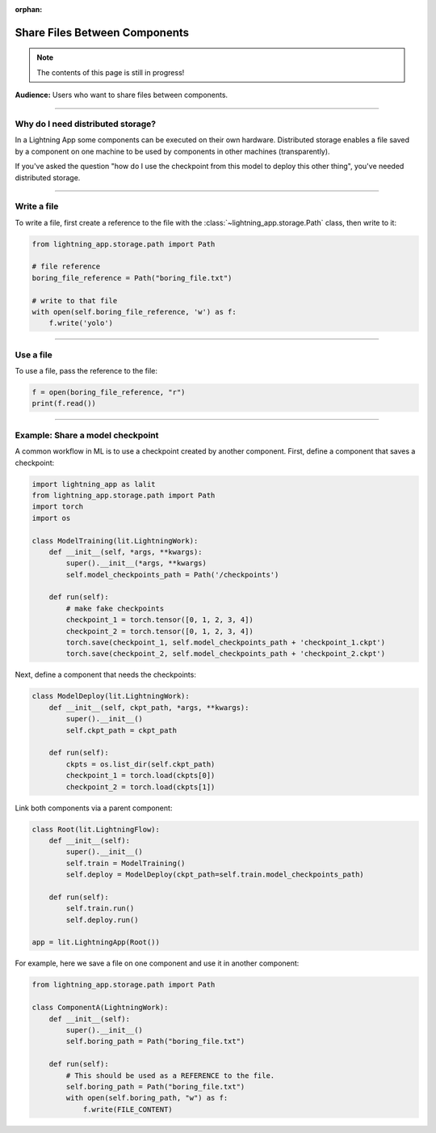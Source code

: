 :orphan:

##############################
Share Files Between Components
##############################

.. note:: The contents of this page is still in progress!

**Audience:** Users who want to share files between components.

----

**********************************
Why do I need distributed storage?
**********************************
In a Lightning App some components can be executed on their own hardware. Distributed storage
enables a file saved by a component on one machine to be used by components in other machines (transparently).

If you've asked the question "how do I use the checkpoint from this model to deploy this other thing", you've
needed distributed storage.

----

************
Write a file
************
To write a file, first create a reference to the file with the :class:`~lightning_app.storage.Path` class, then write to it:

.. code:: python

    from lightning_app.storage.path import Path

    # file reference
    boring_file_reference = Path("boring_file.txt")

    # write to that file
    with open(self.boring_file_reference, 'w') as f:
        f.write('yolo')


----

**********
Use a file
**********
To use a file, pass the reference to the file:

.. code:: python

    f = open(boring_file_reference, "r")
    print(f.read())

----

..
    ********************************
    Create a directory - coming soon
    ********************************


    ----

    ******************************
    Use a directory  - coming soon
    ***************
    TODO

    ----

*********************************
Example: Share a model checkpoint
*********************************
A common workflow in ML is to use a checkpoint created by another component.
First, define a component that saves a checkpoint:

.. code:: python

    import lightning_app as lalit
    from lightning_app.storage.path import Path
    import torch
    import os

    class ModelTraining(lit.LightningWork):
        def __init__(self, *args, **kwargs):
            super().__init__(*args, **kwargs)
            self.model_checkpoints_path = Path('/checkpoints')

        def run(self):
            # make fake checkpoints
            checkpoint_1 = torch.tensor([0, 1, 2, 3, 4])
            checkpoint_2 = torch.tensor([0, 1, 2, 3, 4])
            torch.save(checkpoint_1, self.model_checkpoints_path + 'checkpoint_1.ckpt')
            torch.save(checkpoint_2, self.model_checkpoints_path + 'checkpoint_2.ckpt')


Next, define a component that needs the checkpoints:

.. code:: python

    class ModelDeploy(lit.LightningWork):
        def __init__(self, ckpt_path, *args, **kwargs):
            super().__init__()
            self.ckpt_path = ckpt_path

        def run(self):
            ckpts = os.list_dir(self.ckpt_path)
            checkpoint_1 = torch.load(ckpts[0])
            checkpoint_2 = torch.load(ckpts[1])

Link both components via a parent component:

.. code:: python

    class Root(lit.LightningFlow):
        def __init__(self):
            super().__init__()
            self.train = ModelTraining()
            self.deploy = ModelDeploy(ckpt_path=self.train.model_checkpoints_path)

        def run(self):
            self.train.run()
            self.deploy.run()

    app = lit.LightningApp(Root())


For example, here we save a file on one component and use it in another component:

.. code:: python

    from lightning_app.storage.path import Path

    class ComponentA(LightningWork):
        def __init__(self):
            super().__init__()
            self.boring_path = Path("boring_file.txt")

        def run(self):
            # This should be used as a REFERENCE to the file.
            self.boring_path = Path("boring_file.txt")
            with open(self.boring_path, "w") as f:
                f.write(FILE_CONTENT)
